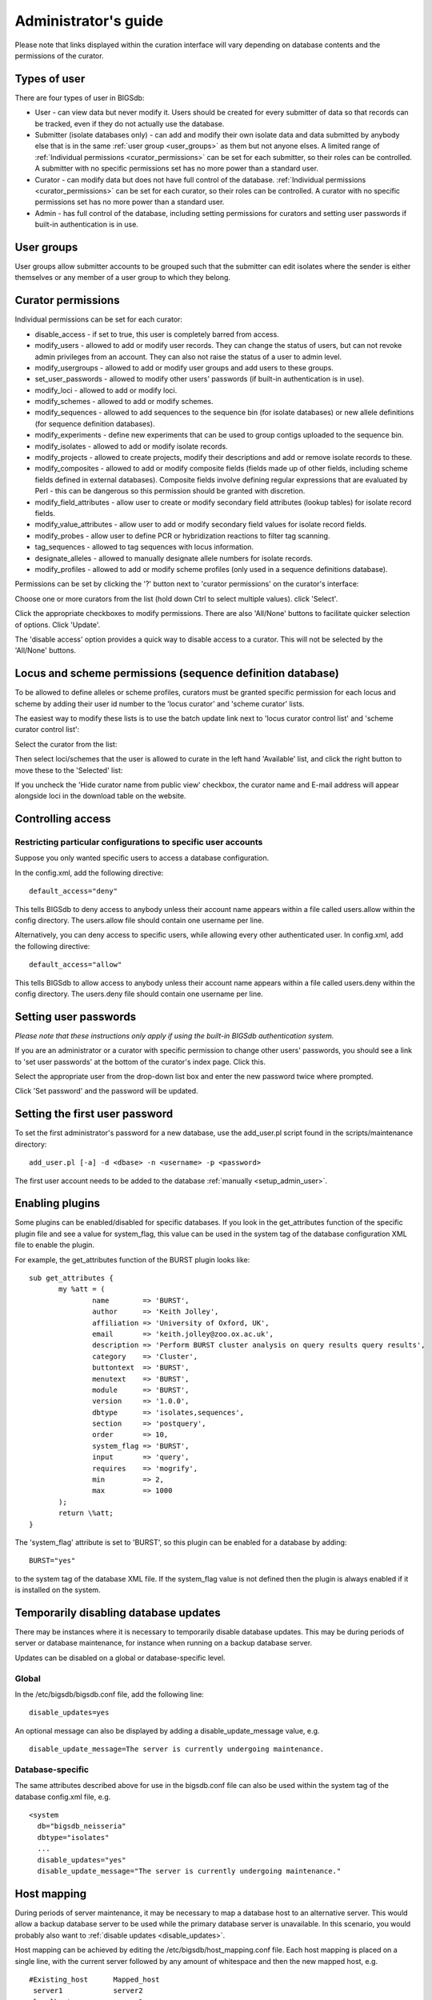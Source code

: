 .. raw:: html

	 <style> .red {color:red} </style>

.. role:: red

#####################
Administrator's guide
#####################
Please note that links displayed within the curation interface will vary
depending on database contents and the permissions of the curator.

.. index::
   single: user types

*************
Types of user
*************
There are four types of user in BIGSdb:

* User - can view data but never modify it. Users should be created for every 
  submitter of data so that records can be tracked, even if they do not
  actually use the database.
  
* Submitter (isolate databases only) - can add and modify their own isolate
  data and data submitted by anybody else that is in the same 
  :ref:`user group <user_groups>` as them but not anyone elses. A limited
  range of :ref:`Individual permissions <curator_permissions>` can be set for
  each submitter, so their roles can be controlled. A submitter with no
  specific permissions set has no more power than a standard user.
  
* Curator - can modify data but does not have full control of the database. 
  :ref:`Individual permissions <curator_permissions>` can be set for each
  curator, so their roles can be controlled. A curator with no specific
  permissions set has no more power than a standard user.
  
* Admin - has full control of the database, including setting permissions for
  curators and setting user passwords if built-in authentication is in use.
  
.. _user_groups:
  
.. index::
   single: user groups
   
***********
User groups
***********
User groups allow submitter accounts to be grouped such that the submitter can
edit isolates where the sender is either themselves or any member of a user
group to which they belong.

.. index::
   single: permissions

.. _curator_permissions:

*******************
Curator permissions
*******************
Individual permissions can be set for each curator:

* disable_access - if set to true, this user is completely barred from access.
* modify_users - allowed to add or modify user records. They can change the
  status of users, but can not revoke admin privileges from an account. They
  can also not raise the status of a user to admin level.
* modify_usergroups - allowed to add or modify user groups and add users to
  these groups.
* set_user_passwords - allowed to modify other users' passwords (if built-in
  authentication is in use).
* modify_loci - allowed to add or modify loci.
* modify_schemes - allowed to add or modify schemes.
* modify_sequences - allowed to add sequences to the sequence bin (for isolate
  databases) or new allele definitions (for sequence definition databases).
* modify_experiments - define new experiments that can be used to group contigs
  uploaded to the sequence bin.
* modify_isolates - allowed to add or modify isolate records.
* modify_projects - allowed to create projects, modify their descriptions and
  add or remove isolate records to these.
* modify_composites - allowed to add or modify composite fields (fields made up
  of other fields, including scheme fields defined in external databases).
  Composite fields involve defining regular expressions that are evaluated by
  Perl - this can be dangerous so this permission should be granted with 
  discretion.
* modify_field_attributes - allow user to create or modify secondary field
  attributes (lookup tables) for isolate record fields.
* modify_value_attributes - allow user to add or modify secondary field values
  for isolate record fields.
* modify_probes - allow user to define PCR or hybridization reactions to filter
  tag scanning.
* tag_sequences - allowed to tag sequences with locus information.
* designate_alleles - allowed to manually designate allele numbers for isolate
  records.
* modify_profiles - allowed to add or modify scheme profiles (only used in a
  sequence definitions database).

Permissions can be set by clicking the '?' button next to 'curator permissions'
on the curator's interface: 

.. image:: /images/administration/add_user_permissions.png

Choose one or more curators from the list (hold down Ctrl to select multiple
values). click 'Select'.
   
.. image:: /images/administration/add_user_permissions2.png

Click the appropriate checkboxes to modify permissions.  There are also 
'All/None' buttons to facilitate quicker selection of options.  Click 'Update'.

.. image:: /images/administration/add_user_permissions3.png

The 'disable access' option provides a quick way to disable access to a 
curator.  This will not be selected by the 'All/None' buttons.

.. index::
   single: permissions; locus curation
   single: permissions; scheme curation

***********************************************************
Locus and scheme permissions (sequence definition database)
***********************************************************
To be allowed to define alleles or scheme profiles, curators must be granted 
specific permission for each locus and scheme by adding their user id number 
to the 'locus curator' and 'scheme curator' lists.

The easiest way to modify these lists is to use the batch update link next to 
'locus curator control list' and 'scheme curator control list':

.. image:: /images/administration/update_locus_curator_list.png

Select the curator from the list:

.. image:: /images/administration/update_locus_curator_list2.png

Then select loci/schemes that the user is allowed to curate in the left hand 
'Available' list, and click the right button to move these to the 'Selected' 
list:

.. image:: /images/administration/update_locus_curator_list3.png

If you uncheck the 'Hide curator name from public view' checkbox, the curator 
name and E-mail address will appear alongside loci in the download table on 
the website.

.. index::
   single: access; control lists

******************
Controlling access
******************

.. _default_access:

.. index::
   single: access; restricting

Restricting particular configurations to specific user accounts
===============================================================
Suppose you only wanted specific users to access a database configuration.

In the config.xml, add the following directive: ::

 default_access="deny"

This tells BIGSdb to deny access to anybody unless their account name appears 
within a file called users.allow within the config directory. The users.allow 
file should contain one username per line.

Alternatively, you can deny access to specific users, while allowing every 
other authenticated user. In config.xml, add the following directive: ::

 default_access="allow"

This tells BIGSdb to allow access to anybody unless their account name appears 
within a file called users.deny within the config directory. The users.deny 
file should contain one username per line.

.. index::
   single: passwords; setting

**********************
Setting user passwords
**********************
*Please note that these instructions only apply if using the built-in BIGSdb*
*authentication system.*

If you are an administrator or a curator with specific permission to change 
other users' passwords, you should see a link to 'set user passwords' at the 
bottom of the curator's index page. Click this.

.. image:: /images/administration/set_passwords.png

Select the appropriate user from the drop-down list box and enter the new 
password twice where prompted.

.. image:: /images/administration/set_passwords2.png

Click 'Set password' and the password will be updated.

.. _set_first_password:

.. index::
   single: passwords; setting; first user

*******************************
Setting the first user password
*******************************
To set the first administrator's password for a new database, use the 
add_user.pl script found in the scripts/maintenance directory: ::

 add_user.pl [-a] -d <dbase> -n <username> -p <password>

The first user account needs to be added to the database 
:ref:`manually <setup_admin_user>`.

.. index::
   single: plugins; enabling

.. _enabling_plugins:

****************
Enabling plugins
****************
Some plugins can be enabled/disabled for specific databases. If you look in the
get_attributes function of the specific plugin file and see a value for 
system_flag, this value can be used in the system tag of the database 
configuration XML file to enable the plugin.

For example, the get_attributes function of the BURST plugin looks like: ::

 sub get_attributes {
	my %att = (
		name        => 'BURST',
		author      => 'Keith Jolley',
		affiliation => 'University of Oxford, UK',
		email       => 'keith.jolley@zoo.ox.ac.uk',
		description => 'Perform BURST cluster analysis on query results query results',
		category    => 'Cluster',
		buttontext  => 'BURST',
		menutext    => 'BURST',
		module      => 'BURST',
		version     => '1.0.0',
		dbtype      => 'isolates,sequences',
		section     => 'postquery',
		order       => 10,
		system_flag => 'BURST',
		input       => 'query',
		requires    => 'mogrify',
		min         => 2,
		max         => 1000
	);
	return \%att;
 }

The 'system_flag' attribute is set to 'BURST', so this plugin can be enabled 
for a database by adding: ::

 BURST="yes"

to the system tag of the database XML file. If the system_flag value is not 
defined then the plugin is always enabled if it is installed on the system.

.. _disable_updates:

.. index::
   single: updates; disabling

**************************************
Temporarily disabling database updates
**************************************
There may be instances where it is necessary to temporarily disable database 
updates. This may be during periods of server or database maintenance, for 
instance when running on a backup database server.

Updates can be disabled on a global or database-specific level.

Global
======
In the /etc/bigsdb/bigsdb.conf file, add the following line: ::

  disable_updates=yes

An optional message can also be displayed by adding a disable_update_message 
value, e.g. ::

  disable_update_message=The server is currently undergoing maintenance.

Database-specific
=================
The same attributes described above for use in the bigsdb.conf file can also 
be used within the system tag of the database config.xml file, e.g. ::

 <system
   db="bigsdb_neisseria"
   dbtype="isolates"
   ...
   disable_updates="yes"
   disable_update_message="The server is currently undergoing maintenance."

.. index::
   pair: hosts; mapping 

************
Host mapping
************
During periods of server maintenance, it may be necessary to map a database
host to an alternative server. This would allow a backup database server to be
used while the primary database server is unavailable. In this scenario, you
would probably also want to :ref:`disable updates <disable_updates>`.

Host mapping can be achieved by editing the /etc/bigsdb/host_mapping.conf file.
Each host mapping is placed on a single line, with the current server followed
by any amount of whitespace and then the new mapped host, e.g. ::

 #Existing_host      Mapped_host
  server1            server2
  localhost	     server2

[Lines beginning with a hash are comments and are ignored.]

This configuration would use server2 instead of server 1 or localhost wherever
they are defined in the database configuration (either host attribute in the
database config.xml file, or within the loci or schemes tables).

*********************
Improving performance
*********************

.. index::
   single: performance; mod_perl 
   single: mod_perl

Use mod_perl
============
The single biggest improvement to speed can be obtained by running BIGSdb under
mod_perl. There's very little point trying anything else until you have 
mod_perl set up and running - this can improve start-up performance a 
hundred-fold since the script isn't compiled on each page access but persists 
in memory.

.. _scheme_caching:

.. index::
   single: performance; caching schemes
   pair: caching; schemes

Cache scheme definitions within an isolate database
===================================================
If you have a large number of allelic profiles defined for a scheme, you can 
cache these definitions within an isolate database to speed up querying of 
isolates by scheme criteria (e.g. by ST for a MLST scheme).

To do this use the update_scheme_caches.pl script found in the 
scripts/maintenance directory, e.g. to cache all schemes in the 
pubmlst_bigsdb_neisseria_isolates database ::

 update_scheme_caches.pl --database pubmlst_bigsdb_neisseria_isolates

This script creates indexed tables within the isolate database called 
temp_scheme_X and temp_isolates_scheme_fields_1 (where X is the scheme_id). 
If these table aren't present, they are created as temporary tables every 
time a query is performed that requires a join against scheme definition data. 
This requires importing all profile definitions from the definitions database 
and determining scheme field values for all isolates. This may sound like it 
would be slow but caching only has a noticeable effect once you have >5000 
profiles.

You are able to update the cache for a single scheme, or a list of schemes, 
and choose the method of update. For large schemes, such as cgMLST, a full 
refresh may take a long time, so you may wish to only perform this infrequently
(perhaps once a week) with more regular 'daily' or 'daily_replace' updates.
A full list of options available are shown by typing ::

   update_scheme_caches.pl --help
   
   NAME
       update_scheme_caches.pl - Update scheme field caches
   
   SYNOPSIS
       update_scheme_caches.pl --database NAME [options]
   
   OPTIONS
   
   --database NAME
       Database configuration name.
       
   --help
       This help page.
       
   --method METHOD
       Update method - the following values are allowed:
       full: Completely recreate caches
       incremental: Only add values for records not in cache.
       daily: Only add values for records not in cache updated today.
       daily_replace: Refresh values only for records updated today.
          
   --quiet
       Don't output progress messages.
       
   --schemes SCHEMES
       Comma-separated list of scheme ids to use.
       If left empty, all schemes will be updated.

Note that you will need to run this script periodically as a CRON job to 
refresh the cache.  Admins can also refresh the caches manually from a link on
the curators' page. This link is only present if the caches have been 
previously generated.

.. image:: /images/administration/refresh_caches.png

You can also set cache_schemes="yes" in the system tag of config.xml to enable
automatic refreshing of the caches (using the 'daily' method) when batch adding
new isolates (you should still periodically run the update_scheme_caches.pl 
script via CRON to ensure any changes in the sequence definition database are 
picked up).

If queries are taking longer than 5 seconds to perform and a cache is not in 
place, you will see a warning message in bigsdb.log suggesting that the caches 
be set up.  Unless you see this warning regularly, you probably don't need to 
do this.

Use a ramdisk for the secure temporary directory
================================================
If you are running BIGSdb on a large server with lots of RAM, you could use
some of this as a ramdisk for temporary files.  Debian/Ubuntu systems make
available up to half the system RAM as a ramdisk mounted under /run/shm (or
/dev/shm) by default.  Set the secure_tmp_dir to this RAM disk and you should
see significant improvement in operations requiring the writing of lots of
temporary files, e.g. tag scanning and the Genome Comparator plugin.  This is
only likely to be appropriate if you have very large amounts of RAM available.
As an example, the server hosting the PubMLST databases is a dedicated machine
with 1TB RAM with temporary files rarely using more than 50GB space.

.. index::
   pair: partitioning; sets

********************
Dataset partitioning
********************

Sets
====
Sets provide a means to partition the database in to manageable units that can 
appear as smaller databases to an end user.  Sets can include constrained 
groups of isolates, loci, and schemes from the complete database and also 
include additional metadata fields only applicable to that set.

.. seealso::

   :ref:`Sets (concept) <sets>`

Configuration of sets
=====================
First sets need to be enabled in the XML configuration file (config.xml) of 
the database. Add the following attribute to the system tag: ::

 sets="yes"

With this attribute, the curation interface now has options to add sets, and 
then add loci or schemes to these sets.

.. image:: /images/administration/dataset_partitioning.png

The name of a locus or scheme to use within a set can be defined in the 
set_name field when adding loci or schemes to a set. Common names can also be 
set for loci - equivalent to the common name used within the loci table.

Now when a user goes to the contents page of the database they will be 
presented with a dropdown menu of datasets and can choose either the 'whole 
database' or a specific set. This selection is remembered between sessions.

.. image:: /images/administration/dataset_partitioning2.png

Alternatively, a specific set can be selected within the XML config file so 
that only a specific set is available when accessed via that configuration. 
In that case, the user would be unaware that the database contains anything 
other than the loci and schemes available within the set.

To specify this, add the following attributute to the system tag: ::

 set_id="1"

where the value is the name of the set.

.. note::

   If the set_id attribute is set, database configuration settings in the 
   curator's interface are disabled.  This is because when the configuration 
   is constrained to a set, only loci and schemes already added to the set are 
   visible, so functionality to edit schemes/loci would become very confusing.  
   To modify these settings, you either need to access the interface from a 
   different configuration, i.e. an alternative config.xml with the set_id 
   attribute not set, or temporarily remove the set_id directive from the 
   current config.xml while making configuration changes.

Set metadata
============
Additional metadata fields can be set within the XML configuration file. They 
are specified as belonging to a metaset by prefixing the field name with 
'meta_NAME:' where NAME is the name of the metaset, e.g. ::

 <field type="text" required="no" length="30" maindisplay="no" 
     optlist="yes">meta_1:clinical_outcome
   <optlist>
     <option>no sequeleae</option>
     <option>hearing loss</option>
     <option>amputation</option>
     <option>death</option>
   </optlist>
 </field>

Metaset fields can be defined just like any other 
:ref:`provenance field <isolate_xml>` and their position in the output is 
determined by their position in the XML file.

Metaset fields can then be added to a set using the 'Add set metadata' link 
on the curator's page.

.. image:: /images/administration/dataset_partitioning3.png

A new database table needs to be added for each metaset. This should contain 
all the fields defined for a metaset. The table should also contain an 
isolate_id field to act as the foreign key linking to the isolate table, e.g. 
the SQL would look something like the following: ::

 CREATE TABLE meta_1 (
 isolate_id integer NOT NULL,
 town text,
 clinical_outcome text,
 PRIMARY KEY (isolate_id),
 CONSTRAINT m1_isolate_id FOREIGN KEY (isolate_id) REFERENCES isolates
 ON DELETE CASCADE
 ON UPDATE CASCADE
 );

 GRANT SELECT,UPDATE,INSERT,DELETE ON meta_1 TO apache;

The above creates the database table for a metaset called '1', defining new 
text fields for 'town' and 'clinical_outcome'.

Set views
=========
Finally the isolate record table can be partitoned using database views and 
these views associated with a set. Create views using something like the 
following: ::

 CREATE VIEW spneumoniae AS SELECT * FROM isolates WHERE species = 'Streptococcus pneumoniae';
 GRANT SELECT ON spneumoniae TO apache;

Add the available views to the XML file as a comma separated list in the 
system tag 'views' attribute: ::

  <system
   .....
   sets="yes"
   views="spneumoniae,saureus"
  >
  </system>

Set the view to the set by using the 'Add set view' link on the curator's page.

Using only defined sets
=======================
The only_sets attribute can be set to 'yes' to disable the option for 'Whole 
database' so that only sets can be viewed, e.g. ::

  <system
   .....
   sets="yes"
   only_sets="yes"
  >
  </system>

.. _add_new_loci:

***************
Adding new loci
***************

.. seealso::

   :ref:`Loci (concept) <loci>`

.. index::
   pair: locus; adding

Sequence definition databases
=============================

Single locus
------------
Click the add (+) loci link on the curator's interface contents page.

.. image:: /images/administration/add_new_loci_seqdef.png

Fill in the web form with appropriate values. Required fields have an 
exclamation mark (!) next to them:

.. _seqdef_locus_fields:

* id - The name of the locus.

  * Allowed: any value starting with a letter or underscore.

* data_type - Describes whether the locus is defined by nucleotide or peptide 
  sequence.

  * Allowed: DNA/peptide.

* allele_id_format - The format for allele identifiers.

  * Allowed: integer/text.

* length_varies	- Sets whether alleles can vary in length.	

  * Allowed: true/false.

* coding_sequence - Sets whether the locus codes for a protein.

  * Allowed: true/false.

* formatted_name - Name with HTML formatting (optional).

  * This allows you to add formatting such as bold, italic, underline and 
    superscripting to locus names as they appear in the web interface.
  * Allowed: valid HTML.

* common_name - The common name for the locus (optional).

  * Allowed: any value.

* formatted_common_name - Common name with HTML formatting (optional).

  * Allowed: valid HTML.

* allele_id_regex - `Regular expression <http://en.wikipedia.org/wiki/Regular_expression>`_ 
  to enforce allele id naming (optional).

  * ^: the beginning of the string
  * $:the end of the string
  * \d: digit
  * \D: non-digit
  * \s: white space character
  * \S: non white space character
  * \w: alpha-numeric plus '_'
  * .: any character
  * \*: 0 or more of previous character
  * +: 1 or more of previous character
  * e.g. ^F\d-\d+$ states that an allele name must begin with a F followed by a
    single digit, then a dash, then one or more digits, e.g. F1-12 

* length - Standard length of locus (required if length_varies is set to false.

  * Allowed: any integer.

* min_length - Minimum length of locus (optional).

  * Allowed: any integer.

* max_length - Maximum length of locus (optional).

  * Allowed: any integer (larger than the minimum length).

* orf - Open reading frame of locus (optional). 

  * 1-3 are the forward reading frame, 4-6 are the reverse reading frames.
  * Allowed: 1-6.

* genome_position - The start position of the locus on a reference genome 
  (optional).

  * Allowed: any integer.

* match_longest - Specifies whether in a sequence query to only return the 
  longest match (optional).

  * This is useful for some loci that can have some sequences shorter than 
    others, e.g. peptide loci defining antigenic loops.  This can lead to 
    instances of one sequence being longer than another but otherwise being 
    identical.  In these cases, usually the longer sequence is the one that 
    should be matched.
  * Allowed: true/false. 

* full_name - Full name of the locus (optional).

  * Allowed: any value.

* product - Name of gene product (optional).

  * Allowed: Any value.

* description - Description of the locus (optional).

  * Allowed: any value.

* aliases - Alternative names for the locus (optional).

  * Enter each alias on a separate line in the text box.
  * Allowed: any value.

* pubmed_ids - PubMed ids of publications describing the locus (optional).

  * Enter each PubMed id on a separate line in the text box.
  * Allowed: any integer.

* links - Hyperlinks pointing to additional resources to display in the locus 
  description (optional).

  * Enter each link on a separate line in the format with the URL first, 
    followed by a | then the description (URL|description).

.. index::
   pair: locus; adding

.. _batch_adding_loci_seqdef:

Batch adding
------------
Click the batch add (++) loci link on the curator's interface contents page.

.. image:: /images/administration/add_new_loci_seqdef2.png

Click the link to download a header line for an Excel spreadsheet:

.. image:: /images/administration/add_new_loci_seqdef3.png

Fill in the spreadsheet using the fields described for 
:ref:`adding single loci <seqdef_locus_fields>`.

Fill in the spreadsheet fields using the table above as a guide, then paste 
the completed table into the web form and press 'Submit query'.

Isolate databases
=================

.. index::
   pair: locus; adding

Single locus
------------

.. index::
   pair: locus; adding

Click the add (+) loci link on the curator's interface contents page.

.. image:: /images/administration/add_new_loci_isolates.png

Fill in the web form with appropriate values. Required fields have an 
exclamation mark (!) next to them:

.. image:: /images/administration/add_new_loci_isolates4.png

.. _isolate_locus_fields:

* id - The name of the locus

  * Allowed: any value starting with a letter or underscore.

* data_type - Describes whether the locus is defined by nucleotide or peptide 
  sequence.

  * Allowed: DNA/peptide.

* allele_id_format - The format for allele identifiers.

  * Allowed: integer/text.

* length_varies	- Sets whether alleles can vary in length.

  * Allowed: true/false.

* coding_sequence - Sets whether the locus codes for a protein.

  * Allowed: true/false.

* flag_table - Set to true to specify that the sequence definition database 
  contains an allele flag table (which is the case for BIGSdb version 1.4 
  onwards).

  * Allowed: true/false.

* isolate_display - Sets how alleles for this locus are displayed in a 
  detailed isolate record - this can be overridden by user preference.

  * Allowed: allele only/sequence/hide.

* main_display - Sets whether or not alleles for this locus are displayed in a 
  main results table by default - this can be overridden by user preference.

  * Allowed: true/false.

* query_field - Sets whether or not alleles for this locus can be used in 
  queries by default - this can be overridden by user preference.

  * Allowed: true/false.

* analysis - Sets whether or not alleles for this locus can be used in analysis
  functions by default - this can be overridden by user preference.

  * Allowed: true/false.

* formatted_name - Name with HTML formatting (optional).

  * This allows you to add formatting such as bold, italic, underline and 
    superscripting to locus names as they appear in the web interface.
  * Allowed: valid HTML.

* common_name - The common name for the locus (optional).

  * Allowed: any value.

* formatted_common_name - Common name with HTML formatting (optional).

  * Allowed: valid HTML.

* allele_id_regex - 
  `Regular expression <http://en.wikipedia.org/wiki/Regular_expression>`_ 
  to enforce allele id naming.

  * ^: the beginning of the string
  * $:the end of the string
  * \d: digit
  * \D: non-digit
  * \s: white space character
  * \S: non white space character
  * \w: alpha-numeric plus '_'
  * .: any character
  * \*: 0 or more of previous character
  * +: 1 or more of previous character
  * e.g. ^F\d-\d+$ states that an allele name must begin with a F followed by a
    single digit, then a dash, then one or more digits, e.g. F1-12 	
   
* length - Standard length of locus (required if length_varies is set to 
  false).

  * Allowed: any integer.

* orf - Open reading frame of locus (optional). 1-3 are the forward reading 
  frame, 4-6 are the reverse reading frames.

  * Allowed: 1-6.

* genome_position - The start position of the locus on a reference genome.

  * Allowed: any integer.

* match_longest - Only select the longest exact match when tagging/querying.  

  * This is useful for some loci that can have some sequences shorter than 
    others, e.g. peptide loci defining antigenic loops.  This can lead to 
    instances of one sequence being longer than another but otherwise being 
    identical.  In these cases, usually the longer sequence is the one that 
    should be matched.
  * Allowed: true/false.

* reference_sequence - Sequence used by the automated sequence comparison 
  algorithms to identify sequences matching this locus.  **This is only used 
  if a sequence definition database has not been set up for this locus.**

* pcr_filter - Set to true if this locus is further defined by genome filtering
  using in silico PCR.

  * Allowed: true/false.

* probe_filter - Set to true if this locus is further defined by genome 
  filtering using in silico hybdridization.

  * Allowed: true/false.

* dbase_name - Name of database (system name).

  * Allowed: any text.

* dbase_host - Resolved name of IP address of database host - leave blank if
  running on the same machine as the isolate database.

  * Allowed: network address, e.g. 129.67.26.52 or zoo-oban.zoo.ox.ac.uk

* dbase_port - Network port on which the sequence definition database server is
  listening - leave blank unless using a non-standard port (5432).

  * Allowed: integer.

* dbase_user - Name of user with permission to access the sequence definition 
  database - depending on the database configuration you may be able to leave 
  this blank.

  * Allowed: any text (no spaces).

* dbase_password - Password of database user - again depending on the database
  configuration you may be able to leave this blank.

  * Allowed: any text (no spaces).

* dbase_table - Table in the sequence definition database that contains allele 
  sequences for this locus. If the definition database uses BIGSdb this will 
  be 'sequences'.

  * Allowed: any text (no spaces).

* dbase_id_field - Primary field in sequence database that defines allele. If 
  the definition database uses BIGSdb this will be 'allele_id'.

  * Allowed: any text (no spaces).

* dbase_id2_field - Secondary field in sequence database that defines alleles. 
  If dbase_id_field uniquely defines alleles for this locus then this should be
  left blank. If the definition database uses BIGSdb this will be 'locus'.

  * Allowed: any text (no spaces).

* dbase_id2_value - Secondary field value in sequence database that defines 
  alleles. If dbase_id_field uniquely defines alleles for this locus then this 
  should be left blank. If the definition database uses BIGSdb this will be 
  the name of the locus used in the id field

  * Allowed: any text (no spaces).

* dbase_seq_field - Field in sequence database containing allele sequence. If 
  the definition database uses BIGSdb this will be 'sequence'.

  * Allowed: any text (no spaces).

* description_url - The URL used to hyperlink to locus information in the 
  isolate information page. This can either be a relative (e.g. /cgi-bin/...) 
  or an absolute (containing http://) URL.	

  * Allowed: any valid URL.

* url - The URL used to hyperlink to information about the allele. This can 
  either be a relative or absolute URL. If [?] (including the square brackets) 
  is included then this will be substituted for the allele value in the 
  resultant URL. To link to the appropiate allele info page on a corresponding 
  seqdef database you would need something like 
  /cgi-bin/bigsdb/bigsdb.pl?db=pubmlst_neisseria_seqdef&page=alleleInfo&locus=abcZ&allele_id=[?].

  * Allowed: any valid URL.
  
* submission_template - Sets whether or not a column for this locus is 
  included in the Excel submission template.
  
  * Allowed: true/false (default: false)

.. index::
   single: locus; adding; copying existing record

Using existing locus definition as a template
^^^^^^^^^^^^^^^^^^^^^^^^^^^^^^^^^^^^^^^^^^^^^
When defining a new locus in the isolate database, it is possible to use an 
existing locus record as a template.  To do this, click the 'Show tools' link 
in the top-right of the screen:

.. image:: /images/administration/add_new_loci_isolates5.png

This displays a drop-down box containing existing loci.  Select the locus that 
you wish to use as a template, and click 'Copy'.

.. image:: /images/administration/add_new_loci_isolates6.png

The configuration will be copied over to the web form, with the exception of 
name fields.  Some fields will require you to change the value 
'PUT_LOCUS_NAME_HERE' with the value you enter in the id field.  These are 
usually the dbase_id2_value, description_url and url fields:

.. image:: /images/administration/add_new_loci_isolates7.png

Complete the form and click 'Submit'.

.. index::
   pair: locus; adding

.. _batch_adding_loci_isolates:

Batch adding
------------
Click the batch add (++) loci link on the curator's interface contents page.

.. image:: /images/administration/add_new_loci_isolates2.png

Click the link to download an Excel template:

.. image:: /images/administration/add_new_loci_isolates3.png

Fill in the spreadsheet fields using the 
:ref:`table above as a guide <isolate_locus_fields>`, then paste the completed 
table into the web form and press 'Submit query'.

.. index::
   pair: extended attributes; locus

.. _locus_extended_attributes:

**********************************
Defining locus extended attributes
**********************************
You may want to add additional metadata for the allele definitions of some 
loci. Since these are likely to be specific to each locus, they cannot be 
defined generically within the standard locus definition.  We can, instead, 
define extended attributes.  Examples of these include higher order grouping 
of antigen sequences, antibody reactivities, identification of important 
mutations, or cross-referencing of alternative nomenclatures.

To add extended attributes for a locus, click add (+) locus extended attributes
in the sequence definition database curator's interface contents page.

.. image:: /images/administration/locus_extended_attributes.png

Fill in the web form with appropriate values. Required fields have an 
exclamation mark (!) next to them:

.. image:: /images/administration/locus_extended_attributes2.png

* locus - Select locus from dropdown box.

  * Allowed: existing locus name.

* field - Name of extended attributes.

  * Allowed: any value.

* value_format - Data type of attribute.

  * Allowed: integer/text/boolean.

* required - Specifies whether the attribute value but be defined when adding 
  a new sequence.

  * Allowed: true/false.

* value_regex - 
  `Regular expression <http://en.wikipedia.org/wiki/Regular_expression>`_ to 
  enforce allele id naming (optional).

  * ^: the beginning of the string
  * $:the end of the string
  * \d: digit
  * \D: non-digit
  * \s: white space character
  * \S: non white space character
  * \w: alpha-numeric plus '_'
  * .: any character
  * \*: 0 or more of previous character
  * +: 1 or more of previous character

* description - Description that will appear within the web form when adding
  new sequences (optional).

  * Allowed: any value.

* option_list - Pipe (|) separated list of allowed values (optional).

* length - Maximum length of value (optional).

  * Allowed: any integer.

* field_order - Integer that sets the position of the field within scheme 
  values in any results (optional).

  * Allowed: any integer.

Once extended attributes have been defined, they will appear in the web form 
when adding new sequences for that locus.  The values are searchable when 
using a :ref:`locus-specific sequence query <locus_specific_query>`, and they 
will appear within query results and allele information pages.

.. index::
   pair: schemes; adding
   
****************
Defining schemes
****************
Schemes are collections of loci that may be associated with particular fields -
one of these fields can be a primary key, i.e. a field that uniquely defines a 
particular combination of alleles at the associated loci.

A specific example of a scheme is MLST - 
:ref:`see workflow for setting up a MLST scheme <mlst_workflow>`.

To set up a new scheme, you need to:

#. Add a new scheme description.
#. Define loci as 'scheme members'.
#. Add 'scheme fields' associated with the scheme.

.. seealso::

   :ref:`Schemes (concept) <schemes>`

Sequence definition databases
=============================
As with all configuration, tables can be populated using the batch interface 
(++) or one at a time (+). Details for the latter are described below:

Click the add (+) scheme link on the curator's interface contents page.

.. image:: /images/administration/add_new_scheme_seqdef.png

Fill in the scheme description in the web form. The next available scheme id 
number will be filled in already.

The display_order field accepts an integer that can be used to order the 
display of schemes in the interface - this can be left blank if you wish.

.. image:: /images/administration/add_new_scheme_seqdef2.png

To add loci to the scheme, click the add (+) scheme members link on the 
curator's interface contents page.

.. image:: /images/administration/add_new_scheme_seqdef3.png

Select the scheme name and a locus that you wish to add to the scheme from 
the appropriate drop-down boxes. 
:ref:`Loci need to have already been defined <add_new_loci>`. The field_order 
field allows you to set the display order of the locus within a profile - 
if these are left blank that alphabetical ordering is used.

.. image:: /images/administration/add_new_scheme_seqdef4.png

To add scheme fields, click the add (+) scheme fields link on the curator's 
interface contents page.

.. image:: /images/administration/add_new_scheme_seqdef5.png

Fill in the web form with appropriate values. Required fields have an 
exclamation mark (!) next to them:

.. image:: /images/administration/add_new_scheme_seqdef6.png

* scheme_id - Dropdown box of scheme names.

  * Allowed: selection from list.

* field	- Field name.

  * Allowed: any value.

* type - Format for values.

  * Allowed: text/integer/date.

* primary_key -	Set to true if field is the primary key. There can only be 
  one primary key for a scheme.

  * Allowed: true/false.

* dropdown - Set to true if a dropdown box is displayed in the query interface,
  by default, for values of this field to be quickly selected. This option can 
  be overridden by user preferences.

  * Allowed: true/false.

* description - This field isn't currently used.

* field_order - Integer that sets the position of the field within scheme 
  values in any results.

  * Allowed: any integer.

* value_regex - 
  `Regular expression <http://en.wikipedia.org/wiki/Regular_expression>`_ to 
  enforce field values.
  
  * ^: the beginning of the string
  * $:the end of the string
  * \d: digit
  * \D: non-digit
  * \s: white space character
  * \S: non white space character
  * \w: alpha-numeric plus '_'
  * .: any character
  * \*: 0 or more of previous character
  * +: 1 or more of previous character

Isolate databases
=================
As with all configuration, tables can be populated using the batch interface 
(++) or one at a time (+). Details for the latter are described below:

Click the add (+) scheme link on the curator's interface contents page.

.. image:: /images/administration/add_new_scheme_isolates.png

Fill in the scheme description in the web form. Required fields have an 
exclamation mark (!) next to them:

.. image:: /images/administration/add_new_scheme_isolates2.png

* id - Index number of scheme - the next available number will be entered 
  automatically.	
  
  * Allowed: any positive integer.

* description - Short description - this is used in tables so make sure it's
  not too long.

  * Allowed: any text.

* isolate_display - Sets whether or not fields for this scheme are displayed 
  in a detailed isolate record - this can be overridden by user preference.

  * Allowed: allele only/sequence/hide.

* main_display - Sets whether or not fields for this scheme are displayed in 
  a main results table by default - this can be overridden by user preference.

  * Allowed: true/false.

* query_field - Sets whether or not fields for this scheme can be used in 
  queries by default - this can be overridden by user preference.

  * Allowed: true/false.

* query_status - Sets whether a dropdown list box should be displayed in the 
  query interface to filter results based on profile completion for this 
  scheme - this can be overridden by user preference.

  * Allowed: true/false.

* analysis - Sets whether or not alleles for this locus can be used in analysis
  functions by default - this can be overridden by user preference.
  
  * Allowed: true/false.

* dbase_name - Name of seqdef database (system name) containing scheme 
  profiles (optional).

  * Allowed: any text.

* dbase_host - Resolved name of IP address of database host - leave blank if 
  running on the same machine as the isolate database (optional).

  * Allowed: network address, e.g. 129.67.26.52 or zoo-oban.zoo.ox.ac.uk

* dbase_port - Network port on which the sequence definition database server is
  listening - leave blank unless using a non-standard port, 5432 (optional).

  * Allowed: integer.

* dbase_user - Name of user with permission to access the sequence definition 
  database - depending on the database configuration you may be able to leave 
  this blank (optional).

  * Allowed: any text (no spaces).

* dbase_password - Password of database user - again depending on the database 
  configuration you may be able to leave this blank (optional).

  * Allowed: any text (no spaces).

* dbase_table - Table in the sequence definition database that contains 
  profiles for this scheme. If the definition database uses BIGSdb this will 
  be 'scheme_X' where X is the scheme id number in the seqdef database.

  * Allowed: any text (no spaces).

* display_order - Integer reflecting the display position for this scheme 
  within the interface (optional).

  * Allowed: any integer.

* allow_missing_loci - Allow profile definitions to contain '0' (locus 
  missing) or 'N' (any allele).

.. index::
   pair: groups; scheme

*******************************************
Organizing schemes into hierarchical groups
*******************************************
Schemes can be organized in to groups, and these groups can in turn be members 
of other groups.  This faciliates hierarchical ordering of loci, but with the 
flexibility to allow loci and schemes to belong to multiple groups.

This hierarchical structuring can be seen in various places within BIGSdb, 
for example the :ref:`allele download <download_alleles>` page.

.. image:: /images/administration/scheme_groups.png

Scheme groups can be added in both the sequence definition and isolate 
databases.  To add a new group, click the add (+) scheme group link on the 
curator's contents page.

.. image:: /images/administration/scheme_groups2.png

Enter a short name for the group - this will appear within drop-down list 
boxes and the hierarchical tree, so it needs to be fairly short.

.. image:: /images/administration/scheme_groups3.png

If you are creating a scheme group in the sequence definition database, there 
is an additional field called 'seq_query'.  Set this to true to add the scheme 
group to the dropdown lists in the :ref:`sequence query <sequence_query>` 
page.  This enables all loci belonging to schemes within the group to be 
queried together.

Schemes can be added to groups by clicking the add (+) scheme group scheme 
members link.

.. image:: /images/administration/scheme_groups4.png

Select the scheme and the group to add it to, then click 'Submit'.

.. image:: /images/administration/scheme_groups5.png

Scheme groups can be added to other scheme groups in the same way by clicking 
the add (+) scheme group group members link.

.. index::
   single: client databases

.. _client_databases:

***************************
Setting up client databases
***************************
Sequence definition databases can have any number of isolate databases that 
connect as clients. Registering these databases allows the software to perform 
isolate data searches relevant to results returned by the sequence definition 
database, for example:

* Determine the number of isolates that a given allele is found in and link to
  these.
* Determine the number of isolates that a given scheme field, e.g. a sequence 
  type, is found in and link to these.
* Retrieve specific attributes of isolates that have a given allele, e.g. 
  species that have a particular 16S allele, or penicillin resistance given a 
  particular penA allele.

Multiple client databases can be queried simultaneously.

To register a client isolate database for a sequence definition database, click
the add (+) client database link on the curator's interface contents page.

.. image:: /images/administration/add_client_databases.png

Fill in the web form with appropriate values. Required fields have an 
exclamation mark (!) next to them:

.. image:: /images/administration/add_client_databases2.png

* id - Index number of client database. The next available number is entered 
  automatically but can be overridden.

  * Allowed: any positive integer.

* name - Short description of database. This is used within the interface
  result tables so it is better to make it as short as possible.

  * Allowed: any text.

* description -	Longer description of database.

  * Allowed: any text.

* dbase_name - Name of database (system name).

  * Allowed: any text.

* dbase_config_name - Name of database configuration - this is the text string
  that appears after the db= part of script URLs.

  * Allowed: any text (no spaces)

* dbase_host - Resolved name of IP address of database host (optional).

  * Allowed: Network address, e.g. 129.67.26.52 or zoo-oban.zoo.ox.ac.uk
  * Leave blank if running on the same machine as the seqdef database.

* dbase_port - Network port on which the client database server is listening 
  (optional).

  * Allowed: integer.
  * Leave blank unless using a non-standard port (5432).

* dbase_user - Name of user with permission to access the client database.

  * Allowed: any text (no spaces).
  * Depending on the database configuration you may be able to leave this 
    blank.	
    
* dbase_password - Password of database user
  
  * Allowed: any text (no spaces).
  * Depending on the database configuration you may be able to leave this 
    blank.

* url -	URL of client database bigsdb.pl script

  * Allowed: valid script path.
  * This can be relative (e.g. /cgi-bin/bigsdb/bigsdb.pl) if running on the 
    same machine as the seqdef database or absolute (including http://) if 
    on a different machine.

Look up isolates with given allele
==================================
To link a locus, click the add (+) client database loci link on the curator's 
interface contents page.	

.. image:: /images/administration/add_client_databases3.png

Link the locus to the appropriate client database using the dropdown list 
boxes. If the locus is named differently in the client database, fill this 
name in the locus_alias.

.. image:: /images/administration/add_client_databases4.png

Now when information on a given allele is shown following a query, the software
will list the number of isolates with that allele and link to a search on the 
database to retrieve these.

.. image:: /images/administration/add_client_databases5.png

Look up isolates with a given scheme primary key
================================================
Setting this up is identical to setting up for alleles (see above) except you 
click on the add (+) client database schemes link and choose the scheme and 
client databases in the dropdown list boxes.

Now when information on a given scheme profile (e.g. MLST sequence type) is 
shown following a query, the software will list the number of isolates with 
that profile and link to a search on the database to retrieve these.

.. image:: /images/administration/add_client_databases6.png

Look up specific isolate database fields linked to a given allele
=================================================================
To link an allele to an isolate field, click the add (+) 'client database 
fields linked to loci' link on the curator's interface contents page.

.. image:: /images/administration/add_client_databases7.png

Select the client database and locus from the dropdown lists and enter the 
isolate database field that you'd like to link. The 'allele_query' field 
should be set to true.

.. image:: /images/administration/add_client_databases8.png

Now, in the allele record or following a sequence query that identifies an 
allele, all values for the chosen field from isolates with the corresponding 
allele are shown.

.. image:: /images/administration/add_client_databases9.png


.. index::
   single: rule-based queries

***************************
Rule-based sequence queries
***************************
The RuleQuery plugin has been designed to extract information from a pasted-in 
genome sequence, look up scheme fields and client database fields, and then 
format the output in a specified manner.

Rules are written in Perl, allowing the full power of this scripting language 
to be utilised. Helper functions that perform specific actions are available 
to the script (see example).

Please note that direct access to the database is prevented as are system calls.

Example rule code
=================
An example can be found on the 
`Neisseria sequence database <http://pubmlst.org/perl/bigsdb/bigsdb.pl?db=pubmlst_neisseria_seqdef&page=plugin&name=RuleQuery&ruleset=Clinical_identification>`_ 
that takes a genome sequence and determines a fine type and antibiotic 
resistance.

The code for this rule is as follows: ::

  #Clinical identification rule

  #Update job viewer status
  update_status({stage=>'Scanning MLST loci'});

  #Scan genome against all scheme 1 (MLST) loci
  scan_scheme(1);

  #Update job viewer status
  update_status({percent_complete=>30, stage=>'Scanning PorA and FetA VRs'});

  #Scan genome against the PorA VR and FetA VR loci
  scan_locus($_) foreach qw(PorA_VR1 PorA_VR2 FetA_VR);

  Add text to main output
  append_html("<h1>Strain type</h1>");

  #Set variables for the scanned results.  These can be found in the
  #$results->{'locus'} hashref
  my %alleles;
  $alleles{$_} = $results->{'locus'}->{$_} // 'ND' foreach qw(PorA_VR1 PorA_VR2);
  $alleles{'FetA_VR'} = $results->{'locus'}->{'FetA_VR'} // 'F-ND';

  #Scheme field values are automatically determined if a complete
  #profile is available.  These are stored in the $results->{'scheme'} hashref
  my $st = $results->{'scheme'}->{1}->{'ST'} // 'ND';
  append_html("<ul><li>P1.$alleles{'PorA_VR1'}, $alleles{'PorA_VR2'}; $alleles{'FetA_VR'}; ST-$st ");

  #Reformat clonal complex using a regular expression, e.g.
  #'ST-11 clonal complex/ET-37 complex' gets rewritten to 'cc11'
  my $cc =  $results->{'scheme'}->{1}->{'clonal_complex'} // '-';
  $cc =~ s/ST-(\S+) complex.*/cc$1/;

  append_html("($cc)</li></ul>");
  if ($st eq 'ND'){
    append_html("<p>ST not defined.  If individual MLST loci have been found "
    . "they will be displayed below:</p>");

    #The get_scheme_html function automatically formats output for a scheme.
    #Select whether to display in a table rather than a list, list all loci, and/or list fields.
    append_html(get_scheme_html(1, {table=>1, loci=>1, fields=>0}));
  }

  #Antibiotic resistance
  update_status({percent_complete=>80, stage=>'Scanning penA and rpoB'});
  scan_locus($_) foreach qw(penA rpoB);
  if (defined $results->{'locus'}->{'penA'} || defined $results->{'locus'}->{'rpoB'} ){
    append_html("<h1>Antibiotic resistance</h1><ul>");
    if (defined $results->{'locus'}->{'penA'}){
      append_html("<li><i>penA</i> allele: $results->{'locus'}->{'penA'}");

      #If a client isolate database has been defined and values have been defined in
      #the client_dbase_loci_fields table, the values for a field in the isolate database can be
      #retrieved based on isolates that have a particular allele designated.
      #The min_percentage attribute states that only values that are represented by at least that 
      #proportion of all isolates that had a value set are returned (null values are ignored).
      my $range = get_client_field(1,'penA','penicillin_range',{min_percentage => 75});
      append_html(" (penicillin MIC: $range->[0]->{'penicillin_range'})") if @$range;
      append_html("</li>");
    }  
    if (defined $results->{'locus'}->{'rpoB'}){
      append_html("<li><i>rpoB</i> allele: $results->{'locus'}->{'rpoB'}");
      my $range = get_client_field(1,'rpoB','rifampicin_range',{min_percentage => 75});
      append_html(" (rifampicin MIC: $range->[0]->{'rifampicin_range'})") if @$range;
      append_html("</li>");
    }      
    append_html("</ul>");
  }

Rule files
----------
The rule file is placed in a rules directory within the database configuration 
directory, e.g. /etc/bigsdb/dbase/pubmlst_neisseri_seqdef/rules. Rule files 
are suffixed with '.rule' and their name should be descriptive since it is 
used within the interface, i.e. the above rule file is named 
Clinical_identification.rule (underscores are converted to spaces in the web 
interface).

Linking to the rule query
-------------------------
Links to the rule query are not automatically placed within the web interface. 
The above rule query can be called using the following URL:

`<http://pubmlst.org/perl/bigsdb/bigsdb.pl?db=pubmlst_neisseria_seqdef&page=plugin&name=RuleQuery&ruleset=Clinical_identification>`_

To place a link to this within the database contents page an HTML file called 
job_query.html can be placed in a contents directory within the database 
configuration directory, e.g. in 
/etc/bigsdb/dbases/pubmlst_neisseria_seqdef/contents/job_query.html. This file 
should contain a list entry (i.e. surrounded with <li> and </li> tags) that 
will appear in the 'Query database' section of the contents page.

Adding descriptive text
-----------------------
Descriptive text for the rule, which will appear on the rule query page, can be
placed in a file called description.html in a directory with the same name as 
the rule within the rule directory, e.g. in 
/etc/bigsdb/dbases/pubmlst_neisseria_seqdef/rules/Clinical_identification/description.html.

.. _mlst_workflow:

.. index::
   pair: adding; MLST scheme

*************************************
Workflow for setting up a MLST scheme
*************************************
The workflow for setting up a MLST scheme is as follows (the example seqdef 
database is called seqdef_db):

**Seqdef database**

1. Create appropriate loci
2. Create new scheme 'MLST'
3. Add scheme_field 'ST' with primary_key=TRUE (add clonal_complex if you want;
   set this with primary_key=FALSE)
4. Add each locus as a scheme_member
5. You'll then be able to add profiles

**Isolate database**

1. Create the same loci with the following additional parameters (example locus
   'atpD')

  * dbase_name: seqdef_db
  * dbase_table: sequences
  * dbase_id_field: allele_id
  * dbase_id2_field: locus
  * dbase_id_value: atpD
  * dbase_seq_field: sequence
  * url: something like 
    /cgi-bin/bigsdb/bigsdb.pl?db=seqdef_db&page=alleleInfo&locus=atpD&allele_id=[?]

2. Create scheme 'MLST' with:
  
  * dbase_name: seqdef_db
  * dbase_table: mv_scheme_1 (or whatever the id of your seqdef scheme is)

3. Add scheme_field ST as before
4. Add loci as scheme_members

.. index::
   pair: locus; adding

*****************************************************
Defining new loci based on annotated reference genome
*****************************************************
An annotated reference genome can be used as the basis of defining loci.  The 
'Databank scan' function will create an upload table suitable for pasting 
directly in to the batch locus add form of the 
:ref:`sequence definition <batch_adding_loci_seqdef>` or 
:ref:`isolate <batch_adding_loci_isolates>` databases.
  
Click 'Database scan' on the curator's contents pag.

.. image:: /images/administration/database_scan.png

Enter an EMBL or Genbank accession number for a complete annotated genome and
press 'Submit'.

.. image:: /images/administration/database_scan2.png

A table of loci will be generated provided a valid accession number is 
provided.

.. image:: /images/administration/database_scan3.png

Tab-delimited text and Excel format files will be created to be used as the 
basis for upload files for the sequence definition and isolate databases.  
Batch sequence files, in text and Excel formats, are also created for defining 
the first allele once the locus has been set up in the sequence definition 
database.

.. image:: /images/administration/database_scan4.png

.. index::
   single: genome filtering

.. _genome_filtering:

****************
Genome filtering
****************
Within a genome there may be multiple loci that share allele pools. If an 
allele sequence is tagged from a genome using only BLAST then there is no way 
to determine which locus has been identified. It is, however, possible to 
further define loci by their context, i.e. surrounding sequence.

.. index:: 
   single:genome filtering; in silico PCR
   single:in silico PCR


Filtering by *in silico* PCR
============================
Provided a locus can be predicted to be specifically amplifed by a PCR 
reaction, the genome can be filtered to only look at regions prediced to fall 
within amplification products of one or more PCR reactions. Since this is *in 
silico* we don't need to worry about problems such as sequence secondary 
structure and primers can be any length.

.. figure:: /images/administration/in_silico_pcr.png

   Genome filtering by *in silico* PCR.

To define a PCR reaction that can be linked to a locus definition, click the 
add (+) PCR reaction link on the curator's main page.

.. image:: /images/administration/in_silico_pcr2.png

In the resulting web form you can enter values for your two primer sequences 
(which can be any length), the minimum and maximum lengths of reaction products
you wish to consider and a value for the allowed number of mismatches per 
primer.

.. image:: /images/administration/in_silico_pcr3.png

* id - PCR reaction identifier number.

  * Allowed: integer.

* description - Description of PCR reaction product.

  * Allowed: any text.

* primer1 - Primer 1 sequences

  * Allowed: nucleotide sequence (IUPAC ambiguous characters allowed).

* primer2 - Primer 2 sequence.

  * Allowed: nucleotide sequence (IUPAC ambiguous characters allowed).

* min_length - Minimum length of predicted PCR product.

  * Allowed: integer.

* max_length - Maximum length of predicted PCR product.

* max_primer_mismatch - Number of mismatches allowed in primer sequence.

  * Allowed: integer.
  * Do not set this too high or the simulation will run slowly.

Associating this with a particular locus is a two step process. First, create
a locus link by clicking the add (+) PCR locus link on the curator's main page.
This link will only appear once a PCR reaction has been defined.

.. image:: /images/administration/in_silico_pcr4.png

Select the locus and PCR reaction name from the dropdown lists to create the 
link. You also need to edit the locus table and set the pcr_filter field to 
'true'.

Now when you next perform :ref:`tag scanning <tag_scanning>` there will be an 
option to use PCR filtering.

.. index:: 
   single: genome filtering; in silico hybridization
   single: in silico hybridization

Filtering by *in silico* hybridization
======================================
An alternative is to define a locus by proximity to a single probe sequence. 
This is especially useful if you have multiple contigs and the locus in 
question may be at the end of a contig so that it doesn't have upstream or 
downstream sequence available for PCR filtering.

.. figure:: /images/administration/in_silico_hybridization.png

   Filtering by *in silico* hybridization

The process is very similar to setting up PCR filtering, but this time click 
the nucleotide probe link on the curator's content page.

.. figure:: /images/administration/in_silico_hybridization2.png

Enter the nucleotide sequence and a name for the probe. Next you need to link 
this to the locus in question. Click the add (+) probe locus links link on the 
curator's main page.  This link will only appear once a probe has been defined.

.. figure:: /images/administration/in_silico_hybridization3.png

Fill in the web form with appropriate values. Required fields have an 
exclamation mark (!) next to them:

* probe_id - Dropdown list of probe names.	

  * Allowed: selection from list.

* locus	- Dropdown list of loci.

  * Allowed: selection from list.

* max_distance - Minimum distance of probe from end of locus.

  * Allowed: any positive integer.

* min_alignment	- Minimum length of alignment allowed.

  * Allowed: any positive integer.

* max_mismatch - Maximum number of mismatches allowed in alignment.

  * Allowed: any positive integer.

* max_gaps - Maximum number of gaps allowed in alignment.

  * Allowed: any positive integer.

Finally edit the locus table and set the probe_filter field for the specified 
locus to 'true'.

Now when you next perform :ref:`tag scanning <tag_scanning>` there will be an 
option to use probe hybridization filtering.

.. index::
   single: locus positions; setting

.. _genome_positions:

******************************
Setting locus genome positions
******************************
The genome position for a locus can be set directly by editing the locus 
record. To batch update multiple loci based on a tagged genome, however, a 
much easier way is possible. For this method to work, the reference genome 
must be represented by a single contig.

From the curator's main page, you need to do a query to find the isolate that 
you will base your numbering on. Click 'isolate query' to take you to a 
standard query form.

.. image:: /images/administration/genome_positions.png

Perform your search and click the hyperlinked id number of the record.

.. image:: /images/administration/genome_positions2.png

In the isolate record, click the sequence bin 'Display' button to bring up 
details of the isolate contigs.

.. image:: /images/administration/genome_positions3.png

Click the 'Renumber' button:

.. image:: /images/administration/genome_positions4.png

A final confirmation screen is displayed with the option to remove existing 
numbering that doesn't appear within the reference genome. Click 'Renumber'.

.. image:: /images/administration/genome_positions5.png

.. index::
   single: composite fields

*************************
Defining composite fields
*************************
Composite fields are virtual fields that don't themselves exist within the 
database but are made up of values retrieved from other fields or schemes and 
formatted in a particular way. They are used for display and analysis purposes 
only and can not be searched against.

One example of a composite field is used in the Neisseria PubMLST database 
which has a strain designation composite field made up of serogroup, PorA VR1 
and VR2, FetA VR, ST and clonal complex designations in the format:

[serogroup]: P1.[PorA_VR1],[PorA_VR2]: [FetA_VR]: ST-[ST] ([clonal_complex])

e.g. A: P1.5-2,10: F1-5: ST-4 (cc4)

Additionally, the clonal complex field in the above example is converted using 
a regular expression from 'ST-4 complex/subgroup IV' to 'cc4'.

Composite fields can be added to the database by clicking the add (+) 
composite fields link on the curator's main page.

.. image:: /images/administration/composite_fields.png

Initially you just enter a name for the composite field and after which field 
it should be positioned. You can also set whether or not it should be 
displayed by default in main results tables following a query - this is 
overrideable by user preferences.

.. image:: /images/administration/composite_fields2.png

Once the field has been created it needs to be defined. This can be done from 
query composite field link on the main curator's page.

.. image:: /images/administration/composite_fields3.png

Select the composite field from the list and click 'Update'.

.. image:: /images/administration/composite_fields4.png

From this page you can build up your composite field from snippets of text, 
isolate field, locus and scheme field values. Enter new values in the boxes 
at the bottom of the page.

.. image:: /images/administration/composite_fields5.png

Once a field has been added to the composite field, it can be edited by 
clicking the 'edit' button next to it to add a regular expression to modify 
its value by specific rules, e.g. in the clonal complex field above, the 
regular expression is set as: ::

 s/ST-(\S+) complex.*/cc$1/

which extracts one or more non-space characters following the 'ST-' in a 
string that then contains the work 'complex', and appends this to 'cc' to 
produce the final string.

This will convert 'ST-4 complex/subgroup IV' to 'cc4'.

You can also define text to be used for when the field value is missing, e.g. 
'ND'.

.. index::
   pair: extended attributes; provenance fields

**********************************************
Extended provenance attributes (lookup tables)
**********************************************
Lookup tables can be associated with an isolate database field such that the 
database can be queried by extended attributes. An example of this is the 
relationship between continent and country - every country belongs to a 
continent but you wouldn't want to store the continent with each isolate 
record (not only could data be entered inconsistently but it's redundant). 
Instead, each record may have a country field and the continent is then 
determined from the lookup table, allowing, for example, a search of isolates 
limited to those from Europe.

To set up such an extended attribute, click the add (+) isolate field extended 
attributes link on the curator's main page.

.. image:: /images/administration/extended_attributes.png

Fill in the web form with appropriate values. Required fields have an 
exclamation mark (!) next to them:

* isolate_field	- Dropdown list of isolate fields.

  * Allowed: selection from list.

* attribute - Name of extended attribute, e.g. continent.

  * Allowed: any text (no spaces).

* value_format - Format for values.

  * Allowed: integer/float/text/date.

* value_regex - 
  `Regular expression <http://en.wikipedia.org/wiki/Regular_expression>`_ to 
  enforce allele id naming.

  * ^: the beginning of the string
  * $:the end of the string
  * \d: digit
  * \D: non-digit
  * \s: white space character
  * \S: non white space character
  * \w: alpha-numeric plus '_'
  * .: any character
  * \*: 0 or more of previous character
  * +: 1 or more of previous character
  * e.g. ^F\d-\d+$ states that a value must begin with a F followed by a single
    digit, then a dash, then one or more digits, e.g. F1-12

* description - Long description - this isn't currently used but may be in the
  future.

  * Allowed: any text.

* url - URL used to hyperlink values in the isolate information page. Instances
  of [?] within the URL will be substituted with the value.

  * Allowed: any valid URL (either relative or absolute).

* length - Maximum length of extended attribute value.
  
  * Allowed: any positive integer.

* field_order - Integer that sets the order of the field following it's parent
  isolate field.

  * Allowed: any integer.

The easiest way to populate the lookup table is to do a batch update copied 
from a spreadsheet. Click the batch add (++) isolate field extended attribute 
values link on the curator's main page (this link will only appear once an 
extended attribute has been defined).

.. image:: /images/administration/extended_attributes2.png

Download the Excel template:

.. image:: /images/administration/extended_attributes3.png

Fill in the columns with your values, e.g.

+-------------+---------+-----------+------+
|isolate_field|attribute|field_value|value |
+=============+=========+===========+======+
|country      |continent|Afghanistan|Asia  |
+-------------+---------+-----------+------+
|country      |continent|Albania    |Europe|
+-------------+---------+-----------+------+
|country      |continent|Algeria    |Africa|
+-------------+---------+-----------+------+
|country      |continent|Andorra    |Europe|
+-------------+---------+-----------+------+
|country      |continent|Angola     |Africa|
+-------------+---------+-----------+------+

Paste from the spreadsheet in to the upload form and click 'Submit'.

***********************
Sequence bin attributes
***********************
It is possible that you will want to store extended attributes for sequence 
bin contigs when you upload them.  Examples may be read length, assembler 
version, etc.  Since there are almost infinite possibilities for these fields, 
and they are likely to change over time, they are not hard-coded within the 
database.  An administrator can, however, create their own attributes for a 
specific database and these will then be available in the web form when 
uploading new contig data.  The attributes are also searchable.

To set up new attributes, click the add (+) 'sequence attributes' link on the 
isolate database curator's index page. 

.. image:: /images/administration/sequence_attributes.png

Enter the name of the attribute as the 'key', select the type of data (text, 
integer, float, date) and an optional short description.  Click 'Submit'.

.. image:: /images/administration/sequence_attributes2.png

This new attribute will then be available when 
:ref:`uploading contig data <upload_contigs>`.

.. image:: /images/administration/sequence_attributes3.png

.. index::
   single: configuration settings; validation

*************************************************
Checking external database configuration settings
*************************************************
Click the 'Configuration check' link on the curator's index page.

.. image:: /images/administration/config_check.png

The software will check that required helper applications are installed and
executable and, in isolate databases, test every locus and scheme external
database to check for connectivity and that data can be retrieved.

.. image:: /images/administration/config_check2.png

Any problems will be highlighted with a red :red:`X`.

.. index::
   pair: configuration; export

******************************
Exporting table configurations
******************************
Sometimes it is useful to transfer configurations between different databases
or to export a configuration for troubleshooting.  Data from most of the tables
can be exported in tab-delimited text format suitable for batch uploading. For
example, to export scheme configuration data, click the '?' link (Update or
delete) next to schemes in the curator's interface.

.. image:: /images/administration/config_export.png

Expand the filters and select the required scheme in the dropdown box, then
press submit.

.. image:: /images/administration/config_export2.png

Click the button 'Export configuration/data'.

.. image:: /images/administration/config_export3.png

The three tables that are used to define a scheme (schemes, scheme_members and
scheme_fields) are displayed in a format suitable for copy and pasting.

::

   schemes
   -------
   id description dbase_name  dbase_host  dbase_port  dbase_user  dbase_password dbase_table isolate_display   main_display   query_field query_status   analysis display_order  allow_missing_loci   curator  datestamp   date_entered
   1  MLST  pubmlst_bigsdb_neisseria_seqdef              mv_scheme_1 1  1  1  1  1  1     2  2012-03-22  2009-11-12
   
   scheme_members
   --------------
   scheme_id   locus profile_name   field_order curator  datestamp
   1  abcZ     1  2  2009-11-12
   1  adk      2  2  2009-11-12
   1  aroE     3  2  2009-11-12
   1  fumC     4  2  2009-11-12
   1  gdh      5  2  2009-11-12
   1  pdhC     6  2  2009-11-12
   1  pgm      7  2  2009-11-12
   
   scheme_fields
   -------------
   scheme_id   field type  primary_key description field_order url   isolate_display   main_display   query_field dropdown curator  datestamp
   1  ST integer  1     1  /cgi-bin/bigsdb/bigsdb.pl?page=profileInfo&db=pubmlst_neisseria_seqdef&scheme_id=1&profile_id=[?]  1  1  1  0  2  2010-01-20
   1  clonal_complex text  0     2     1  1  1  1  2  2009-11-16
   
.. _create_client_credentials:

.. index::
   pair: RESTful interface; client authorization

*************************************************************************
Authorizing third-party client software to access authenticated resources
*************************************************************************
If you are running the :ref:`RESTful API <restful_api>`, you will need to
specifically authorize client software to connect to authenticated resources.
This involves creating a client key and a client secret that is used to sign
requests coming from the application.  The client key and secret should be 
provided to the application developer.

There is a script to do this in the scripts/maintenace directory of the 
download archive.  The script is called create_client_credentials and should
be run by the postgres user.  A full list of options can be found by typing: ::

   create_client_credentials.pl --help
   
   NAME
       create_client_credentials.pl - Generate and populate 
       authentication database with third party application (API client) 
       credentials.
   
   SYNOPSIS
       create_client_credentials.pl --application NAME [options]
   
   OPTIONS
   -a, --application NAME  
       Name of application.
       
   -d, --deny
       Set default permission to 'deny'.  Permissions for access to specific 
       database configurations will have to be set.  If not included, the default
       permission will allow access to all resources by the client.
       
   -h, --help
       This help page.
       
   -i, --insert
       Add credentials to authentication database.  This will fail if a matching
       application version already exists (use --update in this case to overwrite
       existing credentials).
       
   -u, --update
       Update exisitng credentials in the authentication database.
       
   -v, --version VERSION  
       Version of application (optional).
    

